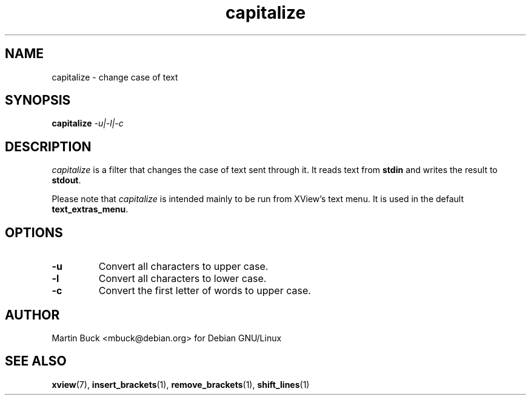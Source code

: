 .\" Copyright (C) 1999 by Martin Buck <mbuck@debian.org>
.\" Licensed under the GNU General Public License

.TH capitalize 1 "Version 3.2p1" XView

.SH NAME
capitalize \- change case of text

.SH SYNOPSIS
.B capitalize
.I -u|-l|-c

.SH DESCRIPTION
\fIcapitalize\fP is a filter that changes the case of text sent through it.
It reads text from \fBstdin\fP and writes the result to \fBstdout\fP.
.PP
Please note that \fIcapitalize\fP is intended mainly to be run from XView's
text menu. It is used in the default \fBtext_extras_menu\fP.

.SH OPTIONS
.IP "\fB-u\fP"
Convert all characters to upper case.
.IP "\fB-l\fP"
Convert all characters to lower case.
.IP "\fB-c\fP"
Convert the first letter of words to upper case.

.SH AUTHOR
Martin Buck <mbuck@debian.org> for Debian GNU/Linux

.SH "SEE ALSO"
.BR xview (7),
.BR insert_brackets (1),
.BR remove_brackets (1),
.BR shift_lines (1)

